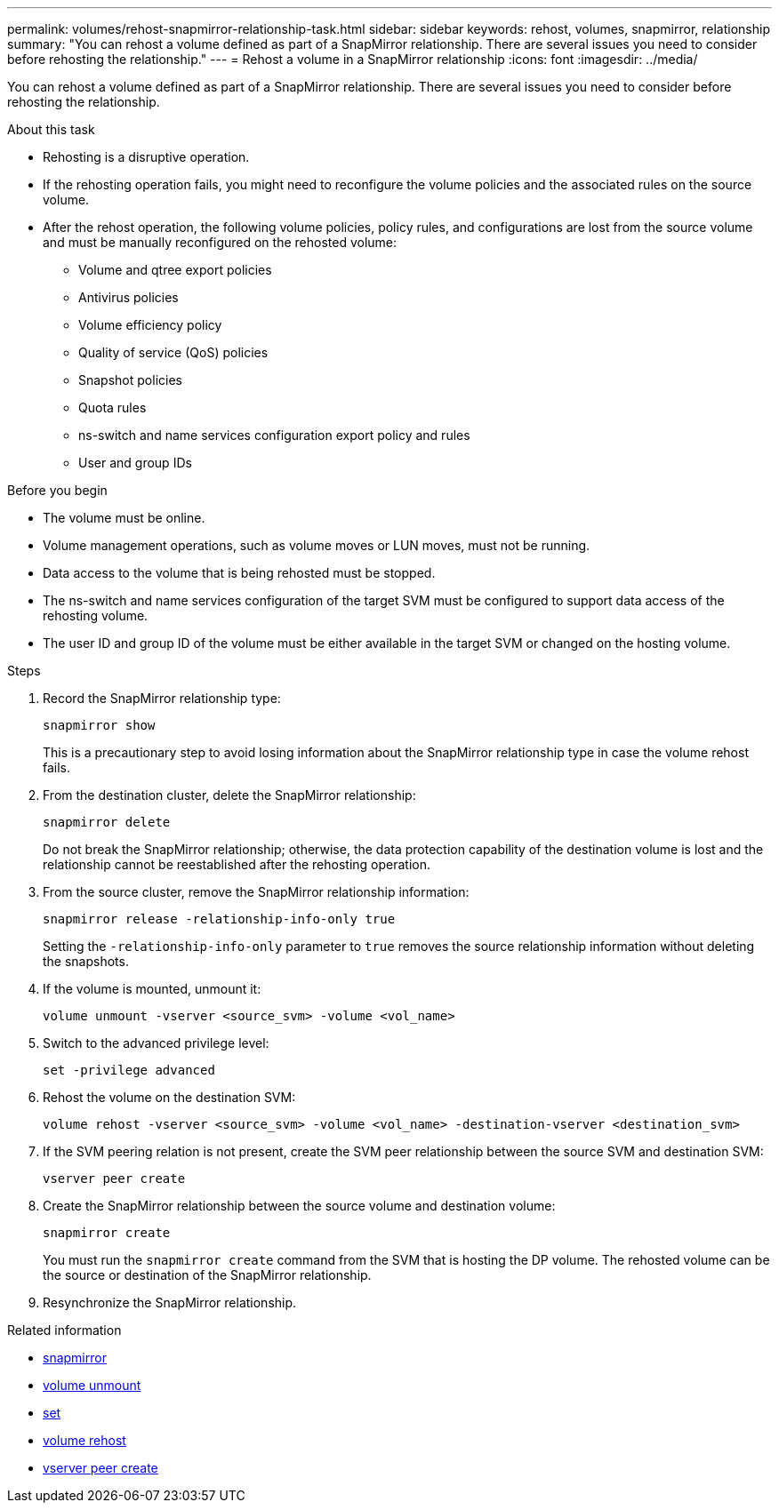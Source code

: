 ---
permalink: volumes/rehost-snapmirror-relationship-task.html
sidebar: sidebar
keywords: rehost, volumes, snapmirror, relationship
summary: "You can rehost a volume defined as part of a SnapMirror relationship. There are several issues you need to consider before rehosting the relationship."
---
= Rehost a volume in a SnapMirror relationship
:icons: font
:imagesdir: ../media/

[.lead]
You can rehost a volume defined as part of a SnapMirror relationship. There are several issues you need to consider before rehosting the relationship.

.About this task

* Rehosting is a disruptive operation.
* If the rehosting operation fails, you might need to reconfigure the volume policies and the associated rules on the source volume.
* After the rehost operation, the following volume policies, policy rules, and configurations are lost from the source volume and must be manually reconfigured on the rehosted volume:
 ** Volume and qtree export policies
 ** Antivirus policies
 ** Volume efficiency policy
 ** Quality of service (QoS) policies
 ** Snapshot policies
 ** Quota rules
 ** ns-switch and name services configuration export policy and rules
 ** User and group IDs

.Before you begin

* The volume must be online.
* Volume management operations, such as volume moves or LUN moves, must not be running.
* Data access to the volume that is being rehosted must be stopped.
* The ns-switch and name services configuration of the target SVM must be configured to support data access of the rehosting volume.
* The user ID and group ID of the volume must be either available in the target SVM or changed on the hosting volume.


.Steps

. Record the SnapMirror relationship type:
+
`snapmirror show`
+
This is a precautionary step to avoid losing information about the SnapMirror relationship type in case the volume rehost fails.

. From the destination cluster, delete the SnapMirror relationship:
+
`snapmirror delete`
+
Do not break the SnapMirror relationship; otherwise, the data protection capability of the destination volume is lost and the relationship cannot be reestablished after the rehosting operation.

. From the source cluster, remove the SnapMirror relationship information:
+
`snapmirror release -relationship-info-only true`
+
Setting the `-relationship-info-only` parameter to `true` removes the source relationship information without deleting the snapshots.

. If the volume is mounted, unmount it:
+
`volume unmount -vserver <source_svm> -volume <vol_name>`

. Switch to the advanced privilege level:
+
`set -privilege advanced`
. Rehost the volume on the destination SVM:
+
`volume rehost -vserver <source_svm> -volume <vol_name> -destination-vserver <destination_svm>`
. If the SVM peering relation is not present, create the SVM peer relationship between the source SVM and destination SVM:
+
`vserver peer create`
. Create the SnapMirror relationship between the source volume and destination volume:
+
`snapmirror create`
+
You must run the `snapmirror create` command from the SVM that is hosting the DP volume. The rehosted volume can be the source or destination of the SnapMirror relationship.

. Resynchronize the SnapMirror relationship.

.Related information
* link:https://docs.netapp.com/us-en/ontap-cli/search.html?q=snapmirror[snapmirror^]
* link:https://docs.netapp.com/us-en/ontap-cli/volume-unmount.html[volume unmount^]
* link:https://docs.netapp.com/us-en/ontap-cli/set.html[set^]
* link:https://docs.netapp.com/us-en/ontap-cli/volume-rehost.html[volume rehost^]
* link:https://docs.netapp.com/us-en/ontap-cli/vserver-peer-create.html[vserver peer create^]

// 2025 Mar 24, ONTAPDOC-2758
// 2024-Dec-5, issue# 1560 and 1561
// DP - August 5 2024 - ONTAP-2121